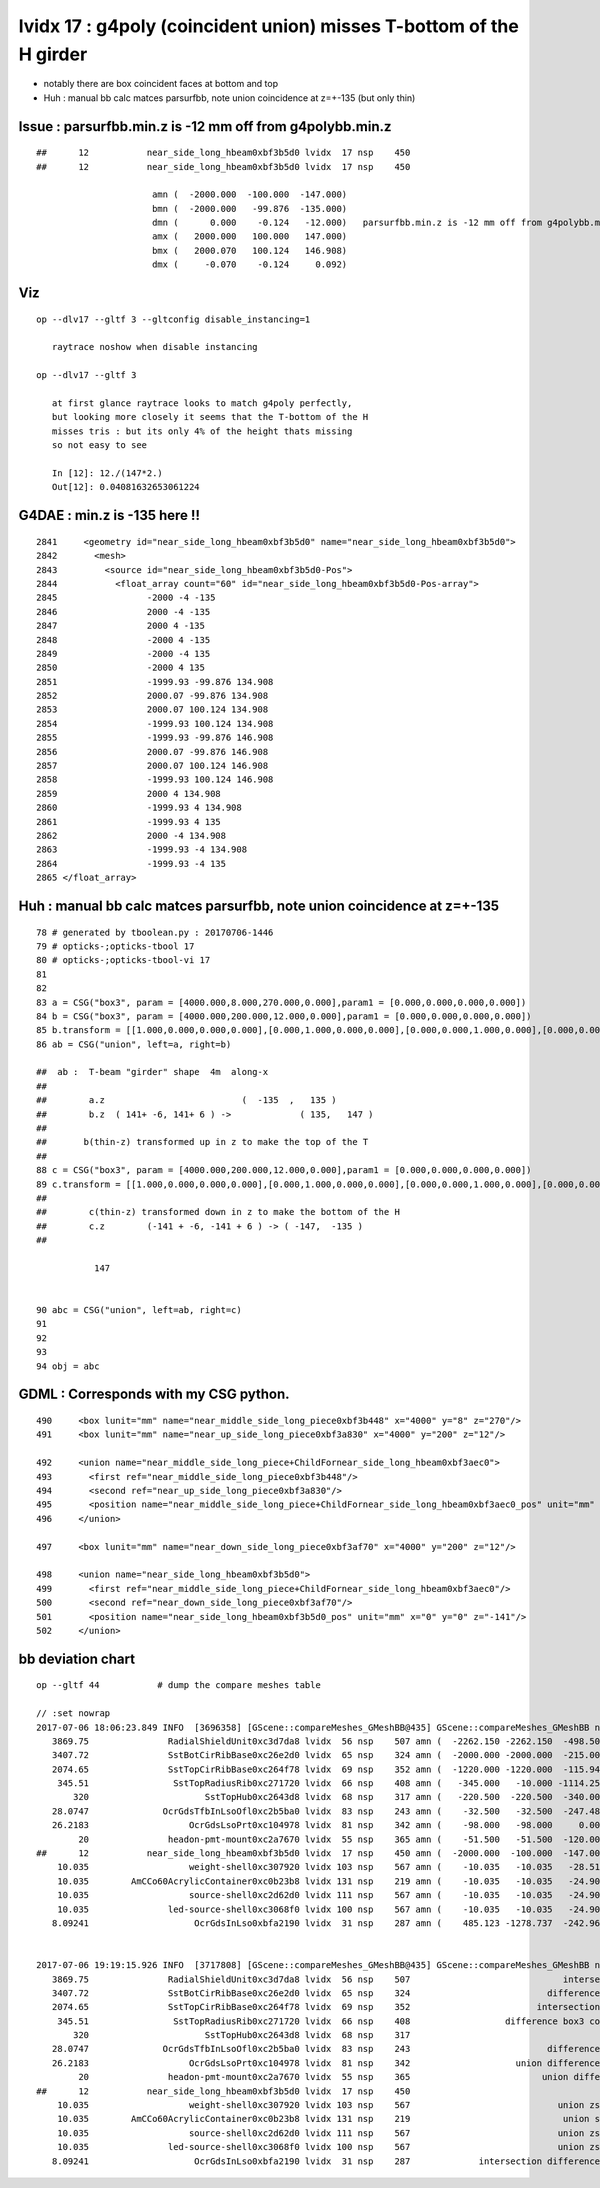 lvidx 17 : g4poly (coincident union) misses T-bottom  of the H girder
========================================================================

* notably there are box coincident faces at bottom and top

* Huh : manual bb calc matces parsurfbb, note union coincidence at z=+-135 (but only thin)


Issue : parsurfbb.min.z is -12 mm off from g4polybb.min.z
--------------------------------------------------------------

::

    ##      12           near_side_long_hbeam0xbf3b5d0 lvidx  17 nsp    450                                        union box3   nds[  8]  2436 2437 2615 2616 2794 2795 2973 2974 . 
    ##      12           near_side_long_hbeam0xbf3b5d0 lvidx  17 nsp    450 
 
                          amn (  -2000.000  -100.000  -147.000) 
                          bmn (  -2000.000   -99.876  -135.000) 
                          dmn (      0.000    -0.124   -12.000)   parsurfbb.min.z is -12 mm off from g4polybb.min.z
                          amx (   2000.000   100.000   147.000) 
                          bmx (   2000.070   100.124   146.908) 
                          dmx (     -0.070    -0.124     0.092)


Viz
----

::

   op --dlv17 --gltf 3 --gltconfig disable_instancing=1

      raytrace noshow when disable instancing

   op --dlv17 --gltf 3 

      at first glance raytrace looks to match g4poly perfectly, 
      but looking more closely it seems that the T-bottom of the H
      misses tris : but its only 4% of the height thats missing
      so not easy to see

      In [12]: 12./(147*2.)
      Out[12]: 0.04081632653061224



G4DAE : min.z is -135 here !!
--------------------------------------


::

      2841     <geometry id="near_side_long_hbeam0xbf3b5d0" name="near_side_long_hbeam0xbf3b5d0">
      2842       <mesh>
      2843         <source id="near_side_long_hbeam0xbf3b5d0-Pos">
      2844           <float_array count="60" id="near_side_long_hbeam0xbf3b5d0-Pos-array">
      2845                 -2000 -4 -135
      2846                 2000 -4 -135
      2847                 2000 4 -135
      2848                 -2000 4 -135
      2849                 -2000 -4 135
      2850                 -2000 4 135
      2851                 -1999.93 -99.876 134.908
      2852                 2000.07 -99.876 134.908
      2853                 2000.07 100.124 134.908
      2854                 -1999.93 100.124 134.908
      2855                 -1999.93 -99.876 146.908
      2856                 2000.07 -99.876 146.908
      2857                 2000.07 100.124 146.908
      2858                 -1999.93 100.124 146.908
      2859                 2000 4 134.908
      2860                 -1999.93 4 134.908
      2861                 -1999.93 4 135
      2862                 2000 -4 134.908
      2863                 -1999.93 -4 134.908
      2864                 -1999.93 -4 135
      2865 </float_array>



Huh : manual bb calc matces parsurfbb, note union coincidence at z=+-135 
------------------------------------------------------------------------------

::


     78 # generated by tboolean.py : 20170706-1446 
     79 # opticks-;opticks-tbool 17 
     80 # opticks-;opticks-tbool-vi 17 
     81 
     82 
     83 a = CSG("box3", param = [4000.000,8.000,270.000,0.000],param1 = [0.000,0.000,0.000,0.000])
     84 b = CSG("box3", param = [4000.000,200.000,12.000,0.000],param1 = [0.000,0.000,0.000,0.000])
     85 b.transform = [[1.000,0.000,0.000,0.000],[0.000,1.000,0.000,0.000],[0.000,0.000,1.000,0.000],[0.000,0.000,141.000,1.000]]
     86 ab = CSG("union", left=a, right=b)

     ##  ab :  T-beam "girder" shape  4m  along-x        
     ##
     ##        a.z                          (  -135  ,   135 )     
     ##        b.z  ( 141+ -6, 141+ 6 ) ->             ( 135,   147 )   
     ##
     ##       b(thin-z) transformed up in z to make the top of the T
     ##  
     88 c = CSG("box3", param = [4000.000,200.000,12.000,0.000],param1 = [0.000,0.000,0.000,0.000])
     89 c.transform = [[1.000,0.000,0.000,0.000],[0.000,1.000,0.000,0.000],[0.000,0.000,1.000,0.000],[0.000,0.000,-141.000,1.000]]
     ##
     ##        c(thin-z) transformed down in z to make the bottom of the H 
     ##        c.z        (-141 + -6, -141 + 6 ) -> ( -147,  -135 )
     ##

                147


     90 abc = CSG("union", left=ab, right=c)
     91 
     92 
     93 
     94 obj = abc



GDML : Corresponds with my CSG python.
----------------------------------------

::


      490     <box lunit="mm" name="near_middle_side_long_piece0xbf3b448" x="4000" y="8" z="270"/>
      491     <box lunit="mm" name="near_up_side_long_piece0xbf3a830" x="4000" y="200" z="12"/>

      492     <union name="near_middle_side_long_piece+ChildFornear_side_long_hbeam0xbf3aec0">
      493       <first ref="near_middle_side_long_piece0xbf3b448"/>
      494       <second ref="near_up_side_long_piece0xbf3a830"/>
      495       <position name="near_middle_side_long_piece+ChildFornear_side_long_hbeam0xbf3aec0_pos" unit="mm" x="0" y="0" z="141"/>
      496     </union>

      497     <box lunit="mm" name="near_down_side_long_piece0xbf3af70" x="4000" y="200" z="12"/>

      498     <union name="near_side_long_hbeam0xbf3b5d0">
      499       <first ref="near_middle_side_long_piece+ChildFornear_side_long_hbeam0xbf3aec0"/>
      500       <second ref="near_down_side_long_piece0xbf3af70"/>
      501       <position name="near_side_long_hbeam0xbf3b5d0_pos" unit="mm" x="0" y="0" z="-141"/>
      502     </union>




bb deviation chart
---------------------


::

    op --gltf 44           # dump the compare meshes table

    // :set nowrap
    2017-07-06 18:06:23.849 INFO  [3696358] [GScene::compareMeshes_GMeshBB@435] GScene::compareMeshes_GMeshBB num_meshes 249 cut 0.1 bbty CSG_BBOX_PARSURF parsurf_level 2 parsurf_target 200
       3869.75               RadialShieldUnit0xc3d7da8 lvidx  56 nsp    507 amn (  -2262.150 -2262.150  -498.500) bmn (   1607.600     0.000  -498.500) dmn (  -3869.750 -2262.150     0.000) amx (   2262.150  2262.150   498.500) bmx (   2262.150  1589.370   498.500) dmx (      0.000   672.780     0.000)
       3407.72               SstBotCirRibBase0xc26e2d0 lvidx  65 nsp    324 amn (  -2000.000 -2000.000  -215.000) bmn (   1407.720    12.467  -215.000) dmn (  -3407.720 -2012.468     0.000) amx (   1847.759  2000.000   215.000) bmx (   1998.360  1404.240   215.000) dmx (   -150.601   595.760     0.000)
       2074.65               SstTopCirRibBase0xc264f78 lvidx  69 nsp    352 amn (  -1220.000 -1220.000  -115.945) bmn (    854.653    10.020  -115.945) dmn (  -2074.653 -1230.020     0.000) amx (   1220.000  1220.000   115.945) bmx (   1218.680   854.688   115.945) dmx (      1.320   365.312     0.000)
        345.51                SstTopRadiusRib0xc271720 lvidx  66 nsp    408 amn (   -345.000   -10.000 -1114.250) bmn (   -345.510   -10.000 -1114.250) dmn (      0.510     0.000     0.000) amx (      0.000    10.000  1114.250) bmx (    345.510    10.000  1114.250) dmx (   -345.510     0.000     0.000)
           320                      SstTopHub0xc2643d8 lvidx  68 nsp    317 amn (   -220.500  -220.500  -340.000) bmn (   -220.500  -220.500  -340.000) dmn (      0.000     0.000     0.000) amx (    220.500   220.500     0.000) bmx (    220.500   220.500  -320.000) dmx (      0.000     0.000   320.000)
       28.0747              OcrGdsTfbInLsoOfl0xc2b5ba0 lvidx  83 nsp    243 amn (    -32.500   -32.500  -247.488) bmn (    -32.500   -32.500  -219.413) dmn (      0.000     0.000   -28.075) amx (     32.500    32.500   247.488) bmx (     32.500    32.500   247.488) dmx (      0.000     0.000    -0.000)
       26.2183                   OcrGdsLsoPrt0xc104978 lvidx  81 nsp    342 amn (    -98.000   -98.000     0.000) bmn (    -98.000   -98.000    26.218) dmn (      0.000     0.000   -26.218) amx (     98.000    98.000   214.596) bmx (     98.000    98.000   214.596) dmx (      0.000     0.000     0.000)
            20               headon-pmt-mount0xc2a7670 lvidx  55 nsp    365 amn (    -51.500   -51.500  -120.000) bmn (    -36.850   -36.850  -100.000) dmn (    -14.650   -14.650   -20.000) amx (     51.500    51.500   100.000) bmx (     36.850    36.850   100.000) dmx (     14.650    14.650     0.000)
    ##      12           near_side_long_hbeam0xbf3b5d0 lvidx  17 nsp    450 amn (  -2000.000  -100.000  -147.000) bmn (  -2000.000   -99.876  -135.000) dmn (      0.000    -0.124   -12.000) amx (   2000.000   100.000   147.000) bmx (   2000.070   100.124   146.908) dmx (     -0.070    -0.124     0.092)
        10.035                   weight-shell0xc307920 lvidx 103 nsp    567 amn (    -10.035   -10.035   -28.510) bmn (    -10.035   -10.035   -18.475) dmn (      0.000     0.000   -10.035) amx (     10.035    10.035    28.510) bmx (     10.035    10.035    18.475) dmx (      0.000     0.000    10.035)
        10.035        AmCCo60AcrylicContainer0xc0b23b8 lvidx 131 nsp    219 amn (    -10.035   -10.035   -24.900) bmn (    -10.035   -10.035   -14.865) dmn (      0.000     0.000   -10.035) amx (     10.035    10.035    24.900) bmx (     10.035    10.036    24.899) dmx (     -0.000    -0.001     0.000)
        10.035                   source-shell0xc2d62d0 lvidx 111 nsp    567 amn (    -10.035   -10.035   -24.900) bmn (    -10.035   -10.035   -14.865) dmn (      0.000     0.000   -10.035) amx (     10.035    10.035    24.900) bmx (     10.035    10.035    14.865) dmx (      0.000     0.000    10.035)
        10.035               led-source-shell0xc3068f0 lvidx 100 nsp    567 amn (    -10.035   -10.035   -24.900) bmn (    -10.035   -10.035   -14.865) dmn (      0.000     0.000   -10.035) amx (     10.035    10.035    24.900) bmx (     10.035    10.035    14.865) dmx (      0.000     0.000    10.035)
       8.09241                    OcrGdsInLso0xbfa2190 lvidx  31 nsp    287 amn (    485.123 -1278.737  -242.962) bmn (    485.131 -1278.720  -251.054) dmn (     -0.008    -0.017     8.092) amx (    548.123 -1215.737   194.127) bmx (    548.131 -1215.720   195.139) dmx (     -0.008    -0.017    -1.012)


    2017-07-06 19:19:15.926 INFO  [3717808] [GScene::compareMeshes_GMeshBB@435] GScene::compareMeshes_GMeshBB num_meshes 249 cut 0.1 bbty CSG_BBOX_PARSURF parsurf_level 2 parsurf_target 200
       3869.75               RadialShieldUnit0xc3d7da8 lvidx  56 nsp    507                             intersection cylinder   nds[ 64]  4393 4394 4395 4396 4397 4398 4399 4400 4401 4402 ... 
       3407.72               SstBotCirRibBase0xc26e2d0 lvidx  65 nsp    324                          difference cylinder box3   nds[ 16]  4440 4441 4442 4443 4444 4445 4446 4447 6100 6101 ... 
       2074.65               SstTopCirRibBase0xc264f78 lvidx  69 nsp    352                        intersection cylinder box3   nds[ 16]  4465 4466 4467 4468 4469 4470 4471 4472 6125 6126 ... 
        345.51                SstTopRadiusRib0xc271720 lvidx  66 nsp    408                  difference box3 convexpolyhedron   nds[ 16]  4448 4449 4450 4451 4452 4453 4454 4455 6108 6109 ... 
           320                      SstTopHub0xc2643d8 lvidx  68 nsp    317                                    union cylinder   nds[  2]  4464 6124 . 
       28.0747              OcrGdsTfbInLsoOfl0xc2b5ba0 lvidx  83 nsp    243                          difference cylinder cone   nds[  2]  4515 6175 . 
       26.2183                   OcrGdsLsoPrt0xc104978 lvidx  81 nsp    342                    union difference cylinder cone   nds[  2]  4511 6171 . 
            20               headon-pmt-mount0xc2a7670 lvidx  55 nsp    365                         union difference cylinder   nds[ 12]  4357 4364 4371 4378 4385 4392 6017 6024 6031 6038 ... 
    ##      12           near_side_long_hbeam0xbf3b5d0 lvidx  17 nsp    450                                        union box3   nds[  8]  2436 2437 2615 2616 2794 2795 2973 2974 . 
        10.035                   weight-shell0xc307920 lvidx 103 nsp    567                            union zsphere cylinder   nds[ 36]  4543 4547 4558 4562 4591 4595 4631 4635 4646 4650 ... 
        10.035        AmCCo60AcrylicContainer0xc0b23b8 lvidx 131 nsp    219                             union sphere cylinder   nds[  6]  4567 4655 4737 6227 6315 6397 . 
        10.035                   source-shell0xc2d62d0 lvidx 111 nsp    567                            union zsphere cylinder   nds[  6]  4552 4640 4722 6212 6300 6382 . 
        10.035               led-source-shell0xc3068f0 lvidx 100 nsp    567                            union zsphere cylinder   nds[  6]  4541 4629 4711 6201 6289 6371 . 
       8.09241                    OcrGdsInLso0xbfa2190 lvidx  31 nsp    287             intersection difference cylinder cone   nds[  2]  3168 4828 . 


